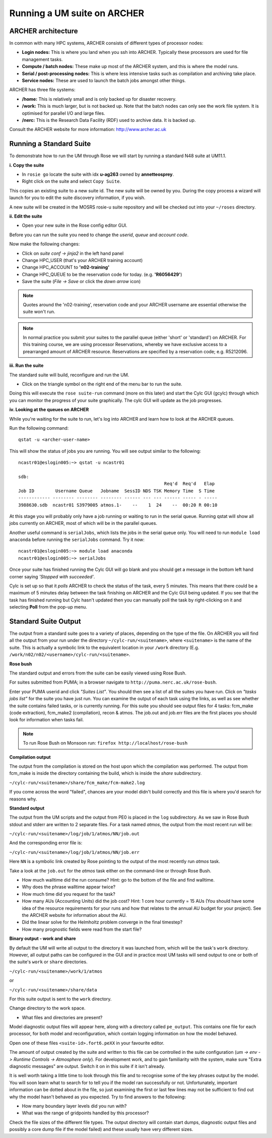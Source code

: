 Running a UM suite on ARCHER
============================

ARCHER architecture
-------------------

In common with many HPC systems, ARCHER consists of different types of processor nodes: 

* **Login nodes:** This is where you land when you ssh into ARCHER. Typically these processors are used for file management tasks.

* **Compute / batch nodes:** These make up most of the ARCHER system, and this is where the model runs. 

* **Serial / post-processing nodes:** This is where less intensive tasks such as compilation and archiving take place. 

* **Service nodes:** These are used to launch the batch jobs amongst other things. 

ARCHER has three file systems: 

* **/home:** This is relatively small and is only backed up for disaster recovery. 

* **/work:** This is much larger, but is not backed up. Note that the batch nodes can only see the work file system. It is optimised for parallel I/O and large files. 

* **/nerc:** This is the Research Data Facility (RDF) used to archive data. It is backed up. 

Consult the ARCHER website for more information: http://www.archer.ac.uk 


Running a Standard Suite
------------------------

To demonstrate how to run the UM through Rose we will start by running a standard N48 suite at UM11.1.  

**i. Copy the suite**

* In ``rosie go`` locate the suite with idx **u-ag263** owned by **annetteosprey**. 
* Right click on the suite and select ``Copy Suite``.  

This copies an existing suite to a new suite id.  The new suite will be owned by you.  During the copy process a wizard will launch for you to edit the suite discovery information, if you wish.

A new suite will be created in the MOSRS rosie-u suite repository and will be checked out into your ``~/roses`` directory. 

**ii. Edit the suite**

* Open your new suite in the Rose config editor GUI.

Before you can run the suite you need to change the *userid*, *queue* and *account code*. 

Now make the following changes:

* Click on *suite conf -> jinja2* in the left hand panel
* Change HPC_USER (that's your ARCHER training account)
* Change HPC_ACCOUNT to **'n02-training'**
* Change HPC_QUEUE to be the reservation code for today. (e.g. **'R6056429'**)
* Save the suite (*File -> Save* or click the *down arrow* icon)

.. note:: Quotes around the 'n02-training', reservation code and your ARCHER username are essential otherwise the suite won't run.

.. note:: In normal practice you submit your suites to the parallel queue (either 'short' or 'standard') on ARCHER.  For this training course, we are using processor Reservations, whereby we have exclusive access to a prearranged amount of ARCHER resource.  Reservations are specified by a reservation code; e.g. R5212096.

**iii. Run the suite**

The standard suite will build, reconfigure and run the UM.  

* Click on the triangle symbol on the right end of the menu bar to run the suite. 

Doing this will execute the ``rose suite-run`` command (more on this later) and start the Cylc GUI (gcylc) through which you can monitor the progress of your suite graphically. The cylc GUI will update as the job progresses.

**iv. Looking at the queues on ARCHER**

While you're waiting for the suite to run, let's log into ARCHER and learn how to look at the ARCHER queues.

Run the following command: ::

  qstat -u <archer-user-name>

This will show the status of jobs you are running.  You will see output similar to the following: ::

  ncastr01@eslogin005:~> qstat -u ncastr01

  sdb: 
                                                         Req'd  Req'd   Elap
  Job ID        Username Queue   Jobname  SessID NDS TSK Memory Time  S Time
  ------------ -------- -------- -------- ------ --- --- ------ ----- - -----
  3988630.sdb  ncastr01 S3979005 atmos.1-    --    1  24    --  00:20 R 00:10

At this stage you will probably only have a job running or waiting to run in the serial queue. Running qstat will show all jobs currently on ARCHER, most of which will be in the parallel queues. 

Another useful command is ``serialJobs``, which lists the jobs in the serial queue only. You will need to run ``module load anaconda`` before running the ``serialJobs`` command.  Try it now: ::

  ncastr01@eslogin005:~> module load anaconda
  ncastr01@eslogin005:~> serialJobs

Once your suite has finished running the Cylc GUI will go blank and you should get a message in the bottom left hand corner saying *'Stopped with succeeded'*.

Cylc is set up so that it *polls* ARCHER to check the status of the task, every 5 minutes.  This means that there could be a maximum of 5 minutes delay between the task finishing on ARCHER and the Cylc GUI being updated. If you see that the task has finished running but Cylc hasn't updated then you can manually poll the task by right-clicking on it and selecting **Poll** from the pop-up menu.

Standard Suite Output
---------------------

The output from a standard suite goes to a variety of places, depending on the type of the file.  On ARCHER you will find all the output from your run under the directory ``~/cylc-run/<suitename>``, where ``<suitename>`` is the name of the suite. This is actually a symbolic link to the equivalent location in your ``/work`` directory (E.g. ``/work/n02/n02/<username>/cylc-run/<suitename>``. 

**Rose bush**

The standard output and errors from the suite can be easily viewed using Rose Bush.

For suites submitted from PUMA; in a browser navigate to ``http://puma.nerc.ac.uk/rose-bush``.  

Enter your PUMA userid and click *"Suites List"*.  You should then see a list of all the suites you have run.  Click on *"tasks jobs list"* for the suite you have just run. You can examine the output of each task using the links, as well as see whether the suite contains failed tasks, or is currently running.  For this suite you should see output files for 4 tasks: fcm_make (code extraction), fcm_make2 (compilation), recon & atmos. The job.out and job.err files are the first places you should look for information when tasks fail.

.. note:: To run Rose Bush on Monsoon run: ``firefox http://localhost/rose-bush``

**Compilation output**

The output from the compilation is stored on the host upon which the compilation was performed.  The output from fcm_make is inside the directory containing the build, which is inside the `share` subdirectory.

``~/cylc-run/<suitename>/share/fcm_make/fcm-make2.log``

If you come across the word "failed", chances are your model didn't build correctly and this file is where you'd search for reasons why.

**Standard output**

The output from the UM scripts and the output from PE0 is placed in the ``log`` subdirectory. As we saw in Rose Bush stdout and stderr are written to 2 separate files. For a task named *atmos*, the output from the most recent run will be:

``~/cylc-run/<suitename>/log/job/1/atmos/NN/job.out``

And the corresponding error file is:

``~/cylc-run/<suitename>/log/job/1/atmos/NN/job.err``

Here ``NN`` is a symbolic link created by Rose pointing to the output of the most recently run *atmos* task.

Take a look at the ``job.out`` for the *atmos* task either on the command-line or through Rose Bush.

* How much walltime did the run consume?  Hint: go to the bottom of the file and find walltime.  

* Why does the phrase walltime appear twice?

* How much time did you request for the task?

* How many AUs (Accounting Units) did the job cost? Hint: 1 core hour currently = 15 AUs (You should have some idea of the resource requirements for your runs and how that relates to the annual AU budget for your project). See the ARCHER website for information about the AU.

* Did the linear solve for the Helmholtz problem converge in the final timestep?

* How many prognostic fields were read from the start file?


**Binary output - work and share**

By default the UM will write all output to the directory it was launched from, which will be the task's ``work`` directory.  However, all output paths can be configured in the GUI and in practice most UM tasks will send output to one or both of the suite's ``work`` or ``share`` directories.

``~/cylc-run/<suitename>/work/1/atmos``

or

``~/cylc-run/<suitename>/share/data``

For this suite output is sent to the ``work`` directory. 

Change directory to the work space.

* What files and directories are present?

Model diagnostic output files will appear here, along with a directory called ``pe_output``. This contains one file for each processor, for both model and reconfiguration, which contain logging information on how the model behaved.

Open one of these files ``<suite-id>.fort6.peXX`` in your favourite editor. 

The amount of output created by the suite and written to this file can be controlled in the suite configuration (*um -> env -> Runtime Controls -> Atmosphere only*). For development work, and to gain familiarity with the system, make sure "Extra diagnostic messages" are output. Switch it on in this suite if it isn't already.

It is well worth taking a little time to look through this file and to recognise some of the key phrases output by the model. You will soon learn what to search for to tell you if the model ran successfully or not. Unfortunately, important information can be dotted about in the file, so just examining the first or last few lines may not be sufficient to find out why the model hasn't behaved as you expected. Try to find answers to the following:

* How many boundary layer levels did you run with?
* What was the range of gridpoints handled by this processor?

Check the file sizes of the different file types. The output directory will contain start dumps, diagnostic output files and possibly a core dump file if the model failed) and these usually have very different sizes.




